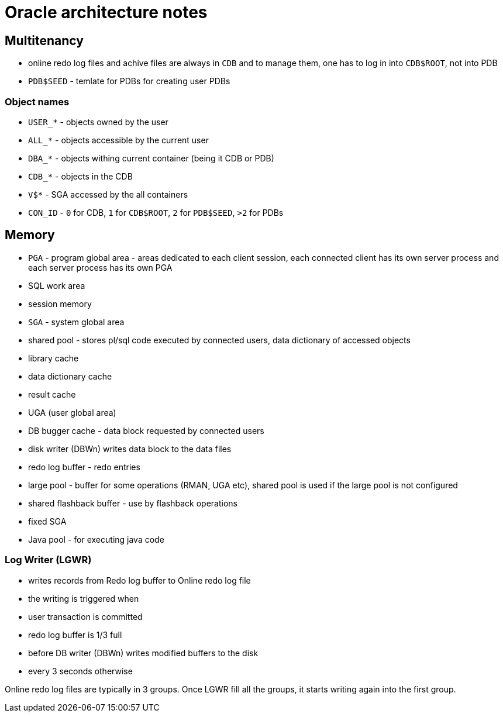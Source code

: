 = Oracle architecture notes

== Multitenancy

* online redo log files and achive files are always in `CDB` and to manage them, one has to log in into `CDB$ROOT`, not into PDB
* `PDB$SEED` - temlate for PDBs for creating user PDBs

=== Object names

* `USER_*` - objects owned by the user
* `ALL_*` - objects accessible by the current user
* `DBA_*` - objects withing current container (being it CDB or PDB)
* `CDB_*` - objects in the CDB
* `V$*` - SGA accessed by the all containers

* `CON_ID` - `0` for CDB, `1` for `CDB$ROOT`, `2` for `PDB$SEED`, `>2` for PDBs

== Memory

* `PGA` - program global area - areas dedicated to each client session, each connected client has its own server process and each server process has its own PGA
  * SQL work area
  * session memory
* `SGA` - system global area
  * shared pool - stores pl/sql code executed by connected users, data dictionary of accessed objects
    * library cache
    * data dictionary cache
    * result cache
    * UGA (user global area)
  * DB bugger cache - data block requested by connected users
    * disk writer (DBWn) writes data block to the data files
  * redo log buffer - redo entries
  * large pool - buffer for some operations (RMAN, UGA etc), shared pool is used if the large pool is not configured
  * shared flashback buffer - use by flashback operations
  * fixed SGA
  * Java pool - for executing java code


=== Log Writer (LGWR)

* writes records from Redo log buffer to Online redo log file
* the writing is triggered when
  * user transaction is committed
  * redo log buffer is 1/3 full
  * before DB writer (DBWn) writes modified buffers to the disk
  * every 3 seconds otherwise

Online redo log files are typically in 3 groups.
Once LGWR fill all the groups, it starts writing again into the first group.
